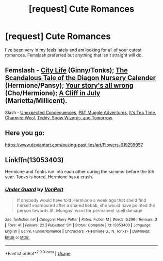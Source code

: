 #+TITLE: [request] Cute Romances

* [request] Cute Romances
:PROPERTIES:
:Author: CatTurtleKid
:Score: 5
:DateUnix: 1546012555.0
:DateShort: 2018-Dec-28
:FlairText: Request
:END:
I've been very in my feels lately and am looking for all of your cutest romances. Femslash preferred but anything that isn't straight will do.


** Femslash - [[https://archiveofourown.org/works/533684][City Life]] (Ginny/Tonks); [[https://archiveofourown.org/works/40007?view_adult=true][The Scandalous Tale of the Diagon Nursery Calender]] (Hermione/Pansy); [[https://archiveofourown.org/works/1243798][Your story's all wrong]] (Cho/Hermione); [[https://archiveofourown.org/works/1014161][A Cliff in July]] (Marietta/Millicent).

Slash - [[https://archiveofourown.org/works/3196556][Unexpected Concequences]], [[https://archiveofourown.org/works/729112/chapters/1354216][P&T Muggle Adventures]], [[https://archiveofourown.org/series/538465][It's Tea Time]], [[https://www.fanfiction.net/s/4779144/1/Charmed_Wool][Charmed Wool]], [[https://archiveofourown.org/works/2769284][Teddy, Snow Wizards, and Tomorrow]].
:PROPERTIES:
:Author: LittleMissPeachy6
:Score: 3
:DateUnix: 1546035529.0
:DateShort: 2018-Dec-29
:END:


** Here you go:

[[https://www.deviantart.com/puking-pastilles/art/Flowers-619299957]]
:PROPERTIES:
:Author: rek-lama
:Score: 2
:DateUnix: 1546039085.0
:DateShort: 2018-Dec-29
:END:


** Linkffn(13053403)

Hermione and Tonks run into each other during the summer before the 5th year. Tonks is bored, Hermione has a crush.
:PROPERTIES:
:Author: Hellstrike
:Score: 1
:DateUnix: 1546020253.0
:DateShort: 2018-Dec-28
:END:

*** [[https://www.fanfiction.net/s/13053403/1/][*/Under Guard/*]] by [[https://www.fanfiction.net/u/8266516/VonPelt][/VonPelt/]]

#+begin_quote
  If anybody would have told Hermione a week ago that she'd find herself enamoured after a shared kebab, she would have pointed the person towards St. Mungos' ward for permanent spell damage.
#+end_quote

^{/Site/:} ^{fanfiction.net} ^{*|*} ^{/Category/:} ^{Harry} ^{Potter} ^{*|*} ^{/Rated/:} ^{Fiction} ^{M} ^{*|*} ^{/Words/:} ^{6,296} ^{*|*} ^{/Reviews/:} ^{3} ^{*|*} ^{/Favs/:} ^{41} ^{*|*} ^{/Follows/:} ^{22} ^{*|*} ^{/Published/:} ^{9/1} ^{*|*} ^{/Status/:} ^{Complete} ^{*|*} ^{/id/:} ^{13053403} ^{*|*} ^{/Language/:} ^{English} ^{*|*} ^{/Genre/:} ^{Humor/Romance} ^{*|*} ^{/Characters/:} ^{<Hermione} ^{G.,} ^{N.} ^{Tonks>} ^{*|*} ^{/Download/:} ^{[[http://www.ff2ebook.com/old/ffn-bot/index.php?id=13053403&source=ff&filetype=epub][EPUB]]} ^{or} ^{[[http://www.ff2ebook.com/old/ffn-bot/index.php?id=13053403&source=ff&filetype=mobi][MOBI]]}

--------------

*FanfictionBot*^{2.0.0-beta} | [[https://github.com/tusing/reddit-ffn-bot/wiki/Usage][Usage]]
:PROPERTIES:
:Author: FanfictionBot
:Score: 1
:DateUnix: 1546021100.0
:DateShort: 2018-Dec-28
:END:
